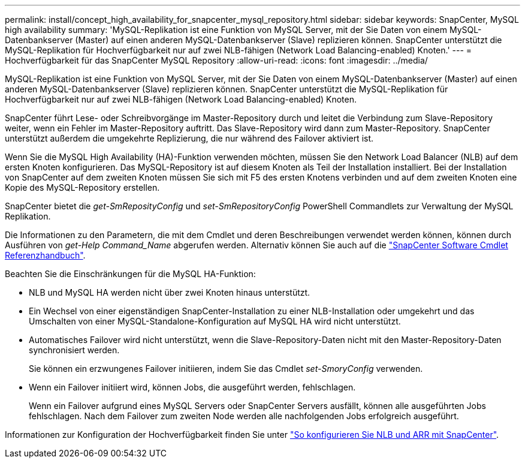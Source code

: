 ---
permalink: install/concept_high_availability_for_snapcenter_mysql_repository.html 
sidebar: sidebar 
keywords: SnapCenter, MySQL high availability 
summary: 'MySQL-Replikation ist eine Funktion von MySQL Server, mit der Sie Daten von einem MySQL-Datenbankserver (Master) auf einen anderen MySQL-Datenbankserver (Slave) replizieren können. SnapCenter unterstützt die MySQL-Replikation für Hochverfügbarkeit nur auf zwei NLB-fähigen (Network Load Balancing-enabled) Knoten.' 
---
= Hochverfügbarkeit für das SnapCenter MySQL Repository
:allow-uri-read: 
:icons: font
:imagesdir: ../media/


[role="lead"]
MySQL-Replikation ist eine Funktion von MySQL Server, mit der Sie Daten von einem MySQL-Datenbankserver (Master) auf einen anderen MySQL-Datenbankserver (Slave) replizieren können. SnapCenter unterstützt die MySQL-Replikation für Hochverfügbarkeit nur auf zwei NLB-fähigen (Network Load Balancing-enabled) Knoten.

SnapCenter führt Lese- oder Schreibvorgänge im Master-Repository durch und leitet die Verbindung zum Slave-Repository weiter, wenn ein Fehler im Master-Repository auftritt. Das Slave-Repository wird dann zum Master-Repository. SnapCenter unterstützt außerdem die umgekehrte Replizierung, die nur während des Failover aktiviert ist.

Wenn Sie die MySQL High Availability (HA)-Funktion verwenden möchten, müssen Sie den Network Load Balancer (NLB) auf dem ersten Knoten konfigurieren. Das MySQL-Repository ist auf diesem Knoten als Teil der Installation installiert. Bei der Installation von SnapCenter auf dem zweiten Knoten müssen Sie sich mit F5 des ersten Knotens verbinden und auf dem zweiten Knoten eine Kopie des MySQL-Repository erstellen.

SnapCenter bietet die _get-SmReposityConfig_ und _set-SmRepositoryConfig_ PowerShell Commandlets zur Verwaltung der MySQL Replikation.

Die Informationen zu den Parametern, die mit dem Cmdlet und deren Beschreibungen verwendet werden können, können durch Ausführen von _get-Help Command_Name_ abgerufen werden. Alternativ können Sie auch auf die https://docs.netapp.com/us-en/snapcenter-cmdlets-49/index.html["SnapCenter Software Cmdlet Referenzhandbuch"^].

Beachten Sie die Einschränkungen für die MySQL HA-Funktion:

* NLB und MySQL HA werden nicht über zwei Knoten hinaus unterstützt.
* Ein Wechsel von einer eigenständigen SnapCenter-Installation zu einer NLB-Installation oder umgekehrt und das Umschalten von einer MySQL-Standalone-Konfiguration auf MySQL HA wird nicht unterstützt.
* Automatisches Failover wird nicht unterstützt, wenn die Slave-Repository-Daten nicht mit den Master-Repository-Daten synchronisiert werden.
+
Sie können ein erzwungenes Failover initiieren, indem Sie das Cmdlet _set-SmoryConfig_ verwenden.

* Wenn ein Failover initiiert wird, können Jobs, die ausgeführt werden, fehlschlagen.
+
Wenn ein Failover aufgrund eines MySQL Servers oder SnapCenter Servers ausfällt, können alle ausgeführten Jobs fehlschlagen. Nach dem Failover zum zweiten Node werden alle nachfolgenden Jobs erfolgreich ausgeführt.



Informationen zur Konfiguration der Hochverfügbarkeit finden Sie unter https://kb.netapp.com/Advice_and_Troubleshooting/Data_Protection_and_Security/SnapCenter/How_to_configure_NLB_and_ARR_with_SnapCenter["So konfigurieren Sie NLB und ARR mit SnapCenter"^].

